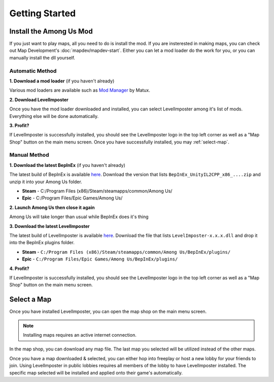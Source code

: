 Getting Started
=================

Install the Among Us Mod
--------------------------
If you just want to play maps, all you need to do is install the mod.
If you are insterested in making maps, you can check out Map Development's :doc:`mapdev/mapdev-start`.
Either you can let a mod loader do the work for you, or you can manually install the dll yourself.

Automatic Method
^^^^^^^^^^^^^^^^^^

**1. Download a mod loader** (if you haven't already)

Various mod loaders are available such as `Mod Manager <https://github.com/MatuxGG/ModManager>`_ by Matux.

**2. Download LevelImposter**

Once you have the mod loader downloaded and installed, you can select LevelImposter among it's list of mods.
Everything else will be done automatically.

**3. Profit?**

If LevelImposter is successfully installed, you should see the LevelImposter logo in the top left corner as well as a "Map Shop" button on the main menu screen.
Once you have successfully installed, you may :ref:`select-map`.

Manual Method
^^^^^^^^^^^^^^^

**1. Download the latest BepInEx** (if you haven't already)

The latest build of BepInEx is available `here <https://builds.bepinex.dev/projects/bepinex_be>`_.
Download the version that lists ``BepInEx_UnityIL2CPP_x86_....zip`` and unzip it into your Among Us folder.

- **Steam** - C:/Program Files (x86)/Steam/steamapps/common/Among Us/
- **Epic** - C:/Program Files/Epic Games/Among Us/

**2. Launch Among Us then close it again**

Among Us will take longer than usual while BepInEx does it's thing

**3. Download the latest LevelImposter**

The latest build of LevelImposter is available `here <https://github.com/DigiWorm0/LevelImposter/releases>`_.
Download the file that lists ``LevelImposter-x.x.x.dll`` and drop it into the BepInEx plugins folder.

- **Steam** - ``C:/Program Files (x86)/Steam/steamapps/common/Among Us/BepInEx/plugins/``
- **Epic** - ``C:/Program Files/Epic Games/Among Us/BepInEx/plugins/``

**4. Profit?**

If LevelImposter is successfully installed, you should see the LevelImposter logo in the top left corner as well as a "Map Shop" button on the main menu screen.

.. _select-map:

Select a Map
---------------

Once you have installed LevelImposter, you can open the map shop on the main menu screen.

.. note::

   Installing maps requires an active internet connection.

In the map shop, you can download any map file. The last map you selected will be utilized instead of the other maps.

Once you have a map downloaded & selected, you can either hop into freeplay or host a new lobby for your friends to join.
Using LevelImposter in public lobbies requires all members of the lobby to have LevelImposter installed.
The specific map selected will be installed and applied onto their game's automatically.
